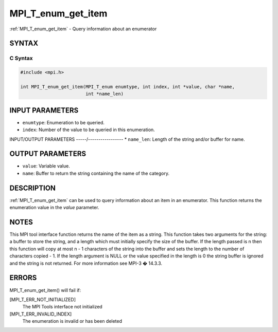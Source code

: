 .. _mpi_t_enum_get_item:


MPI_T_enum_get_item
===================

.. include_body

:ref:`MPI_T_enum_get_item` - Query information about an enumerator


SYNTAX
------


C Syntax
^^^^^^^^

.. code-block:: c

   #include <mpi.h>

   int MPI_T_enum_get_item(MPI_T_enum enumtype, int index, int *value, char *name,
                           int *name_len)


INPUT PARAMETERS
----------------
* ``enumtype``: Enumeration to be queried.
* ``index``: Number of the value to be queried in this enumeration.

INPUT/OUTPUT PARAMETERS
-----/-----------------
* ``name_len``: Length of the string and/or buffer for name.

OUTPUT PARAMETERS
-----------------
* ``value``: Variable value.
* ``name``: Buffer to return the string containing the name of the category.

DESCRIPTION
-----------

:ref:`MPI_T_enum_get_item` can be used to query information about an item in an
enumerator. This function returns the enumeration value in the *value*
parameter.


NOTES
-----

This MPI tool interface function returns the name of the item as a
string. This function takes two arguments for the string: a buffer to
store the string, and a length which must initially specify the size of
the buffer. If the length passed is n then this function will copy at
most n - 1 characters of the string into the buffer and sets the length
to the number of characters copied - 1. If the length argument is NULL
or the value specified in the length is 0 the string buffer is ignored
and the string is not returned. For more information see MPI-3 � 14.3.3.


ERRORS
------

MPI_T_enum_get_item() will fail if:

[MPI_T_ERR_NOT_INITIALIZED]
   The MPI Tools interface not initialized

[MPI_T_ERR_INVALID_INDEX]
   The enumeration is invalid or has been deleted
